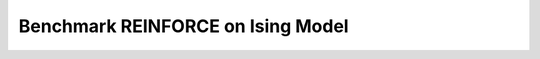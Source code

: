==================================
Benchmark REINFORCE on Ising Model
==================================